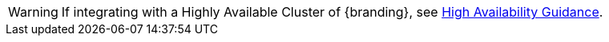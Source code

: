 :title: High Availability Warning
:type: integratingIntro
:status: published
:summary: Integrator's warning block for High Availability concerns.

[WARNING]
====
If integrating with a Highly Available Cluster of {branding}, see xref:developing:devguidelines/high-availability-guidance.adoc[High Availability Guidance].
====
